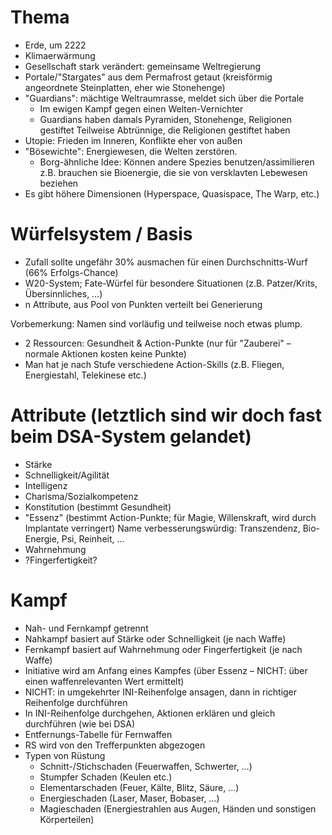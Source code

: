 * Thema
- Erde, um 2222
- Klimaerwärmung
- Gesellschaft stark verändert: gemeinsame Weltregierung
- Portale/"Stargates" aus dem Permafrost getaut (kreisförmig angeordnete Steinplatten, eher wie Stonehenge)
- "Guardians": mächtige Weltraumrasse, meldet sich über die Portale
  - Im ewigen Kampf gegen einen Welten-Vernichter
  - Guardians haben damals Pyramiden, Stonehenge, Religionen gestiftet
    Teilweise Abtrünnige, die Religionen gestiftet haben
- Utopie: Frieden im Inneren, Konflikte eher von außen
- "Bösewichte": Energiewesen, die Welten zerstören.
  - Borg-ähnliche Idee: Können andere Spezies benutzen/assimilieren
    z.B. brauchen sie Bioenergie, die sie von versklavten Lebewesen beziehen
- Es gibt höhere Dimensionen (Hyperspace, Quasispace, The Warp, etc.)
* Würfelsystem / Basis
- Zufall sollte ungefähr 30% ausmachen für einen Durchschnitts-Wurf (66% Erfolgs-Chance)
- W20-System; Fate-Würfel für besondere Situationen (z.B. Patzer/Krits, Übersinnliches, ...)
- n Attribute, aus Pool von Punkten verteilt bei Generierung
Vorbemerkung: Namen sind vorläufig und teilweise noch etwas plump.
- 2 Ressourcen: Gesundheit & Action-Punkte (nur für "Zauberei" -- normale Aktionen kosten keine Punkte)
- Man hat je nach Stufe verschiedene Action-Skills (z.B. Fliegen, Energiestahl, Telekinese etc.)
* Attribute (letztlich sind wir doch fast beim DSA-System gelandet)
  - Stärke
  - Schnelligkeit/Agilität
  - Intelligenz
  - Charisma/Sozialkompetenz
  - Konstitution (bestimmt Gesundheit)
  - "Essenz" (bestimmt Action-Punkte; für Magie, Willenskraft, wird durch Implantate verringert)
    Name verbesserungswürdig: Transzendenz, Bio-Energie, Psi, Reinheit, ...
  - Wahrnehmung
  - ?Fingerfertigkeit?
* Kampf
- Nah- und Fernkampf getrennt
- Nahkampf basiert auf Stärke oder Schnelligkeit (je nach Waffe)
- Fernkampf basiert auf Wahrnehmung oder Fingerfertigkeit (je nach Waffe)
- Initiative wird am Anfang eines Kampfes (über Essenz -- NICHT: über einen waffenrelevanten Wert ermittelt)
- NICHT: in umgekehrter INI-Reihenfolge ansagen, dann in richtiger Reihenfolge durchführen
- In INI-Reihenfolge durchgehen, Aktionen erklären und gleich durchführen (wie bei DSA)
- Entfernungs-Tabelle für Fernwaffen
- RS wird von den Trefferpunkten abgezogen
- Typen von Rüstung
  - Schnitt-/Stichschaden (Feuerwaffen, Schwerter, ...)
  - Stumpfer Schaden (Keulen etc.)
  - Elementarschaden (Feuer, Kälte, Blitz, Säure, ...)
  - Energieschaden (Laser, Maser, Bobaser, ...)
  - Magieschaden (Energiestrahlen aus Augen, Händen und sonstigen Körperteilen)

